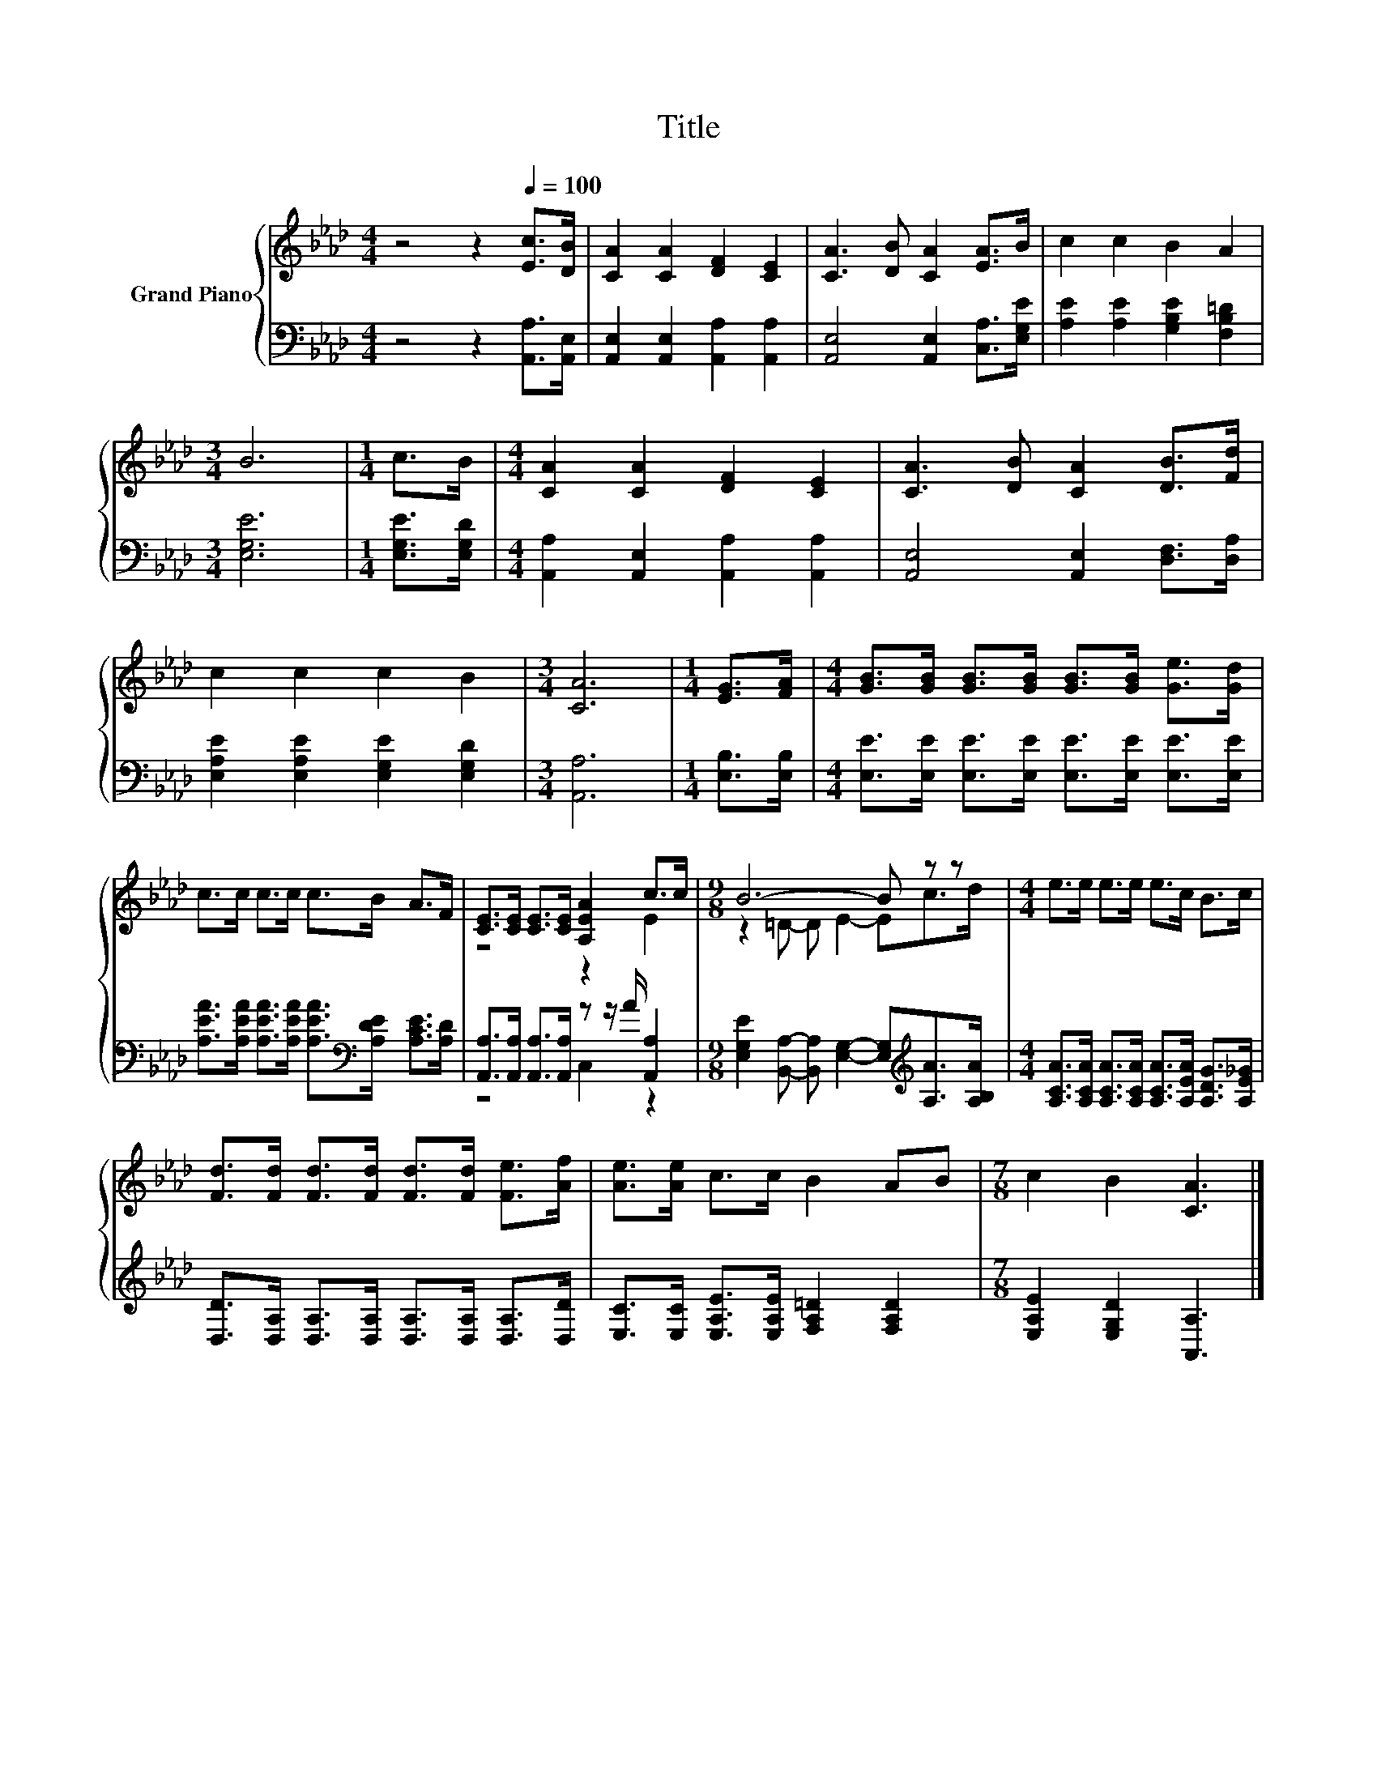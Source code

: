X:1
T:Title
%%score { ( 1 3 ) | ( 2 4 ) }
L:1/8
M:4/4
K:Ab
V:1 treble nm="Grand Piano"
V:3 treble 
V:2 bass 
V:4 bass 
V:1
 z4 z2[Q:1/4=100] [Ec]>[DB] | [CA]2 [CA]2 [DF]2 [CE]2 | [CA]3 [DB] [CA]2 [EA]>B | c2 c2 B2 A2 | %4
[M:3/4] B6 |[M:1/4] c>B |[M:4/4] [CA]2 [CA]2 [DF]2 [CE]2 | [CA]3 [DB] [CA]2 [DB]>[Fd] | %8
 c2 c2 c2 B2 |[M:3/4] [CA]6 |[M:1/4] [EG]>[FA] |[M:4/4] [GB]>[GB] [GB]>[GB] [GB]>[GB] [Ge]>[Gd] | %12
 c>c c>c c>B A>F | [CE]>[CE] [CE]>[CE] [A,EA]2 c>c |[M:9/8] B6- B z z |[M:4/4] e>e e>e e>c B>c | %16
 [Fd]>[Fd] [Fd]>[Fd] [Fd]>[Fd] [Fe]>[Af] | [Ae]>[Ae] c>c B2 AB |[M:7/8] c2 B2 [CA]3 |] %19
V:2
 z4 z2 [A,,A,]>[A,,E,] | [A,,E,]2 [A,,E,]2 [A,,A,]2 [A,,A,]2 | [A,,E,]4 [A,,E,]2 [C,A,]>[E,G,E] | %3
 [A,E]2 [A,E]2 [G,B,E]2 [F,B,=D]2 |[M:3/4] [E,G,E]6 |[M:1/4] [E,G,E]>[E,G,D] | %6
[M:4/4] [A,,A,]2 [A,,E,]2 [A,,A,]2 [A,,A,]2 | [A,,E,]4 [A,,E,]2 [D,F,]>[D,A,] | %8
 [E,A,E]2 [E,A,E]2 [E,G,E]2 [E,G,D]2 |[M:3/4] [A,,A,]6 |[M:1/4] [E,B,]>[E,B,] | %11
[M:4/4] [E,E]>[E,E] [E,E]>[E,E] [E,E]>[E,E] [E,E]>[E,E] | %12
 [A,EA]>[A,EA] [A,EA]>[A,EA] [A,EA]>[K:bass][A,DE] [A,CE]>[A,D] | %13
 [A,,A,]>[A,,A,] [A,,A,]>[A,,A,] z z/ A/ [A,,A,]2 | %14
[M:9/8] [E,G,E]2 [B,,A,]- [B,,A,] [E,G,]2- [E,G,][K:treble][A,A]>[A,B,A] | %15
[M:4/4] [A,CA]>[A,CA] [A,CA]>[A,CA] [A,CA]>[A,EA] [A,DG]>[A,E_G] | %16
 [D,D]>[D,A,] [D,A,]>[D,A,] [D,A,]>[D,A,] [D,A,]>[D,D] | %17
 [E,C]>[E,C] [E,A,E]>[E,A,E] [F,A,=D]2 [F,A,D]2 |[M:7/8] [E,A,E]2 [E,G,D]2 [A,,A,]3 |] %19
V:3
 x8 | x8 | x8 | x8 |[M:3/4] x6 |[M:1/4] x2 |[M:4/4] x8 | x8 | x8 |[M:3/4] x6 |[M:1/4] x2 | %11
[M:4/4] x8 | x8 | z4 z2 E2 |[M:9/8] z2 =D- D E2- Ec>d |[M:4/4] x8 | x8 | x8 |[M:7/8] x7 |] %19
V:4
 x8 | x8 | x8 | x8 |[M:3/4] x6 |[M:1/4] x2 |[M:4/4] x8 | x8 | x8 |[M:3/4] x6 |[M:1/4] x2 | %11
[M:4/4] x8 | x11/2[K:bass] x5/2 | z4 C,2 z2 |[M:9/8] x7[K:treble] x2 |[M:4/4] x8 | x8 | x8 | %18
[M:7/8] x7 |] %19


